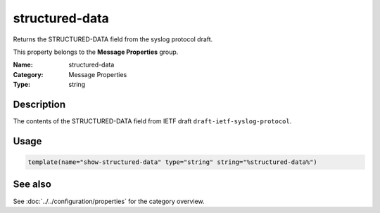 .. _prop-message-structured-data:
.. _properties.message.structured-data:

structured-data
===============

.. index::
   single: properties; structured-data
   single: structured-data

.. summary-start

Returns the STRUCTURED-DATA field from the syslog protocol draft.

.. summary-end

This property belongs to the **Message Properties** group.

:Name: structured-data
:Category: Message Properties
:Type: string

Description
-----------
The contents of the STRUCTURED-DATA field from IETF draft
``draft-ietf-syslog-protocol``.

Usage
-----
.. _properties.message.structured-data-usage:

.. code-block:: rsyslog

   template(name="show-structured-data" type="string" string="%structured-data%")

See also
--------
See :doc:`../../configuration/properties` for the category overview.
